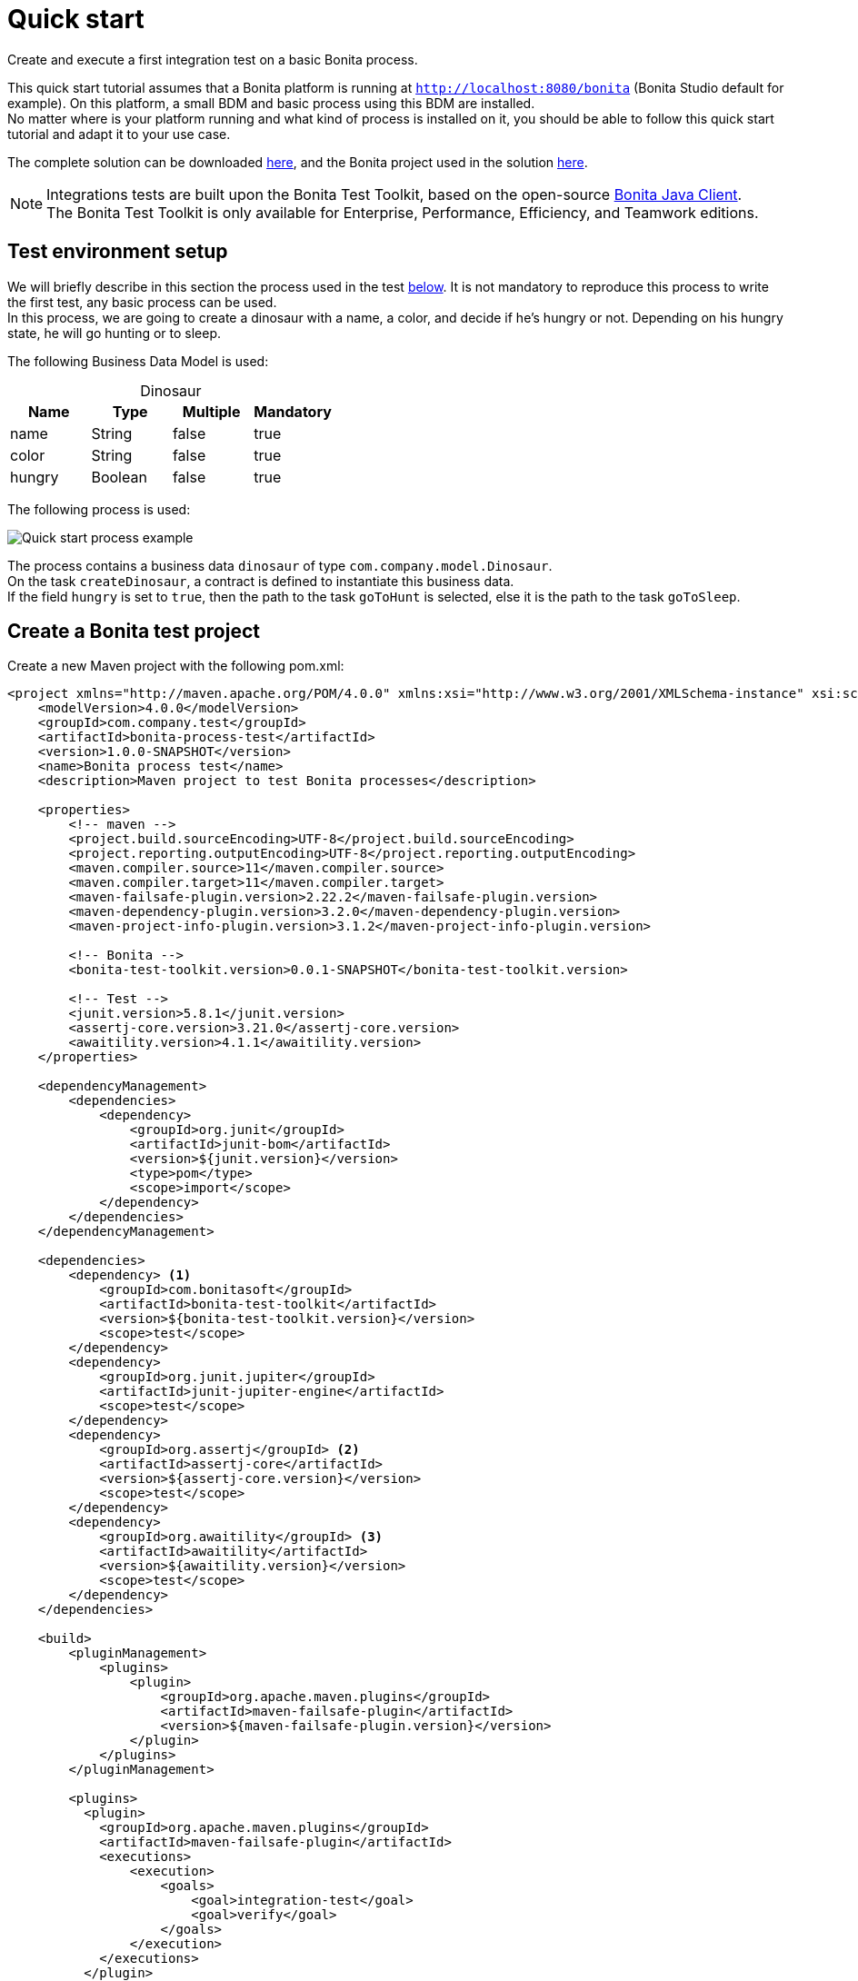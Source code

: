 = Quick start
:description: This pages describes how to write process integration tests using the Bonita Test Toolkit.

Create and execute a first integration test on a basic Bonita process.

This quick start tutorial assumes that a Bonita platform is running at `http://localhost:8080/bonita` (Bonita Studio default for example). On this platform, a small BDM and basic process using this BDM are installed. +
No matter where is your platform running and what kind of process is installed on it, you should be able to follow this quick start tutorial and adapt it to your use case.

// Those two source folders are not distributed through a Git repository because it contains code for subscription users. The day the test toolkit becomes a community value this can be changed.
The complete solution can be downloaded link:{attachmentsdir}/test-framework-quick-start.zip[here], and the Bonita project used in the solution link:{attachmentsdir}/bonita-test-framework-quick-start.bos[here].

[NOTE]
====
Integrations tests are built upon the Bonita Test Toolkit, based on the open-source https://github.com/bonitasoft/bonita-java-client[Bonita Java Client]. +
The Bonita Test Toolkit is only available for Enterprise, Performance, Efficiency, and Teamwork editions. 
====

[#project-example]
== Test environment setup

We will briefly describe in this section the process used in the test xref:quick-start-test[below]. It is not mandatory to reproduce this process to write the first test, any basic process can be used. +
In this process, we are going to create a dinosaur with a name, a color, and decide if he's hungry or not. Depending on his hungry state, he will go hunting or to sleep.

The following Business Data Model is used: 

[caption=""]
.Dinosaur
|===
|Name   | Type    | Multiple |Mandatory

|name   | String  | false    | true
|color  | String  | false    | true
|hungry | Boolean | false    | true
|===

The following process is used: 

image::images/quick-start-process.png[Quick start process example]

The process contains a business data `dinosaur` of type `com.company.model.Dinosaur`. + 
On the task `createDinosaur`, a contract is defined to instantiate this business data. +
If the field `hungry` is set to `true`, then the path to the task `goToHunt` is selected, else it is the path to the task `goToSleep`.

[#quick-start-test]
== Create a Bonita test project

Create a new Maven project with the following pom.xml: 

[source,xml]
----
<project xmlns="http://maven.apache.org/POM/4.0.0" xmlns:xsi="http://www.w3.org/2001/XMLSchema-instance" xsi:schemaLocation="http://maven.apache.org/POM/4.0.0 https://maven.apache.org/xsd/maven-4.0.0.xsd">
    <modelVersion>4.0.0</modelVersion>
    <groupId>com.company.test</groupId>
    <artifactId>bonita-process-test</artifactId>
    <version>1.0.0-SNAPSHOT</version>
    <name>Bonita process test</name>
    <description>Maven project to test Bonita processes</description>
  
    <properties>
        <!-- maven -->
        <project.build.sourceEncoding>UTF-8</project.build.sourceEncoding>
        <project.reporting.outputEncoding>UTF-8</project.reporting.outputEncoding>
        <maven.compiler.source>11</maven.compiler.source>
        <maven.compiler.target>11</maven.compiler.target>
        <maven-failsafe-plugin.version>2.22.2</maven-failsafe-plugin.version>
        <maven-dependency-plugin.version>3.2.0</maven-dependency-plugin.version>
        <maven-project-info-plugin.version>3.1.2</maven-project-info-plugin.version>
    
        <!-- Bonita -->
        <bonita-test-toolkit.version>0.0.1-SNAPSHOT</bonita-test-toolkit.version>
    
        <!-- Test -->
        <junit.version>5.8.1</junit.version>
        <assertj-core.version>3.21.0</assertj-core.version>
        <awaitility.version>4.1.1</awaitility.version>
    </properties>
    
    <dependencyManagement>
        <dependencies>
            <dependency>
                <groupId>org.junit</groupId>
                <artifactId>junit-bom</artifactId>
                <version>${junit.version}</version>
                <type>pom</type>
                <scope>import</scope>
            </dependency>
        </dependencies>
    </dependencyManagement>
    
    <dependencies>
        <dependency> <1>
            <groupId>com.bonitasoft</groupId>
            <artifactId>bonita-test-toolkit</artifactId>
            <version>${bonita-test-toolkit.version}</version>
            <scope>test</scope>
        </dependency>
        <dependency>
            <groupId>org.junit.jupiter</groupId>
            <artifactId>junit-jupiter-engine</artifactId>
            <scope>test</scope>
        </dependency>
        <dependency>
            <groupId>org.assertj</groupId> <2>
            <artifactId>assertj-core</artifactId>
            <version>${assertj-core.version}</version>
            <scope>test</scope>
        </dependency>
        <dependency>
            <groupId>org.awaitility</groupId> <3>
            <artifactId>awaitility</artifactId>
            <version>${awaitility.version}</version>
            <scope>test</scope>
        </dependency>
    </dependencies>
    
    <build>
        <pluginManagement>
            <plugins>
                <plugin>
                    <groupId>org.apache.maven.plugins</groupId>
                    <artifactId>maven-failsafe-plugin</artifactId>
                    <version>${maven-failsafe-plugin.version}</version>
                </plugin>
            </plugins>
        </pluginManagement>
        
        <plugins>
          <plugin>
            <groupId>org.apache.maven.plugins</groupId>
            <artifactId>maven-failsafe-plugin</artifactId>
            <executions>
                <execution>
                    <goals>
                        <goal>integration-test</goal>
                        <goal>verify</goal>
                    </goals>
                </execution>
            </executions>
          </plugin>
        </plugins>
    </build>
</project>
----
<1> The Bonita Test Toolkit dependency
<2> https://assertj.github.io/doc/#overview-what-is-assertj[Fluent assertion library]
<3> https://github.com/awaitility/awaitility[Asynchronous systems test library]

In `src/test/java/com/company/test`, create a class `ProcessIT.java` with the following content: 

[source, java]
----
package com.company.bonita.test;

import static com.bonitasoft.test.toolkit.predicate.ProcessInstancePredicates.*;
import static com.bonitasoft.test.toolkit.predicate.TaskPredicates.*;
import static org.assertj.core.api.Assertions.assertThat;
import static org.awaitility.Awaitility.await;

import java.util.List;
import com.bonitasoft.test.toolkit.BonitaTestToolkit;
import com.bonitasoft.test.toolkit.BonitaTestToolkitFactory.Configuration;
import com.bonitasoft.test.toolkit.contract.ComplexInputBuilder;
import com.bonitasoft.test.toolkit.contract.ContractBuilder;
import com.bonitasoft.test.toolkit.junit.extension.BonitaTests;
import com.bonitasoft.test.toolkit.model.BusinessData;
import com.bonitasoft.test.toolkit.model.BusinessObjectDAO;
import com.bonitasoft.test.toolkit.model.Task;
import org.junit.jupiter.api.Test;
import org.junit.jupiter.api.extension.RegisterExtension;

@BonitaTests(clearBDM = true, deleteProcessInstances = true) <1>
class CreateDinosaurIT {

    @Test
    void should_create_an_hungry_tyrannosaurus(BonitaTestToolkit toolkit) {  <2>
        var user = toolkit.getUser("walter.bates"); <3>
        var processDef = toolkit.getProcessDefinition("Dinosaur"); <4>
        final BusinessObjectDAO<BusinessData> businessObjectDAO = toolkit.getBusinessObjectDAO("com.company.model.Dinosaur"); <5>

        assertThat(businessObjectDAO.find(0, 10)).isEmpty();

        var processInstance = processDef.startProcessFor(user); <6>

        await().until(processInstance, processInstanceStarted()
                .and(containsPendingUserTasks("CreateDinosaur"))); <7>

        var complexInputBuilder = ComplexInputBuilder.complexInput()
                .textInput("name", "Tyrannosaurus")
                .textInput("color", "Brown")
                .booleanInput("hungry", true);
        var task1Contract = ContractBuilder.newContract().complexInput("dinosaurInput", complexInputBuilder).build(); <8>
        var task1 = processInstance.getFirstPendingUserTask("CreateDinosaur"); <9>

        await().until(task1, hasCandidates(user)
                .and(taskReady()));

        task1.execute(user, task1Contract);

        await().until(task1, taskArchived());
        await().until(processInstance, processInstanceArchived());
        assertThat(processInstance.searchTasks()).map(Task::getName).containsExactlyInAnyOrder("CreateDinosaur", "goToHunt");
        assertThat(processInstance.getFirstTask("goToHunt").isArchived()).isTrue();

        // Data assertions
        final List<BusinessData> businessData = businessObjectDAO.query("findByName", List.of("name=Tyrannosaurus"), 0, 10);
        assertThat(businessData).hasSize(1);
        assertThat(businessData.get(0).getStringField("name")).isEqualTo("Tyrannosaurus");
        assertThat(businessData.get(0).getStringField("color")).isEqualTo("Brown");
        assertThat(businessData.get(0).getBooleanField("hungry")).isTrue();
    }

}
----
<1> `BonitaTests` is an annotation that register a JUnit 5 extension. It's a convenient way to set up a Bonita test class. This extension allows injecting a `BonitaTestToolkit` correctly instantiated in test methods.
<2> The `BonitaTestToolkit`, injected by the `BonitaTestExtension`, is the main entry point to interact with the targeted Bonita platform.
<3> The toolkit offers the possibility to retrieve an existing user on the targeted Bonta platform. These users are used to execute processes during the test scenario.
<4> A process definition represents a deployed process on the targeted Bonita platform. It is used to start cases of a given process.
<5> Using the toolkit, you can create a `BusinessObjectDAO`. It has to match an existing BusinessObject defined in the installed Business Data Model, and is used to retrieve instances of this business object.
<6> The process under test is started using its process definition.
<7> Using the `awaitility` library and the `TaskPredicates` factory offers the possibility to express assertions on asynchronous Bonita concepts (task executions, process instantiation...).
<8> Contracts can be built using a `ContractBuilder` and a `ComplexInputBuilder` if required. It creates a key-value model representing the contract required to execute the task.
<9> Pending user tasks can be retrieved from the `ProcessInstance`. Different actions and assertions can be performed on user tasks.

=== Run the tests

Using Maven command line

[source, bash]
----
# Parameters 'bonita.url', 'tech.user' and 'tech.password' are optionals. 
# Use them if your runtime runs on an other URL than localhost:8080/bonita, 
# or with technical user credentials different than install / install. 

mvn verify [-Dbonita.url=<TARGET_RUNTIME_URL> -Dtech.user=<TECHNICAL_USER_USERNAME> -Dtech.password=<TECHNICAL_USER_PASSWORD>]
----

